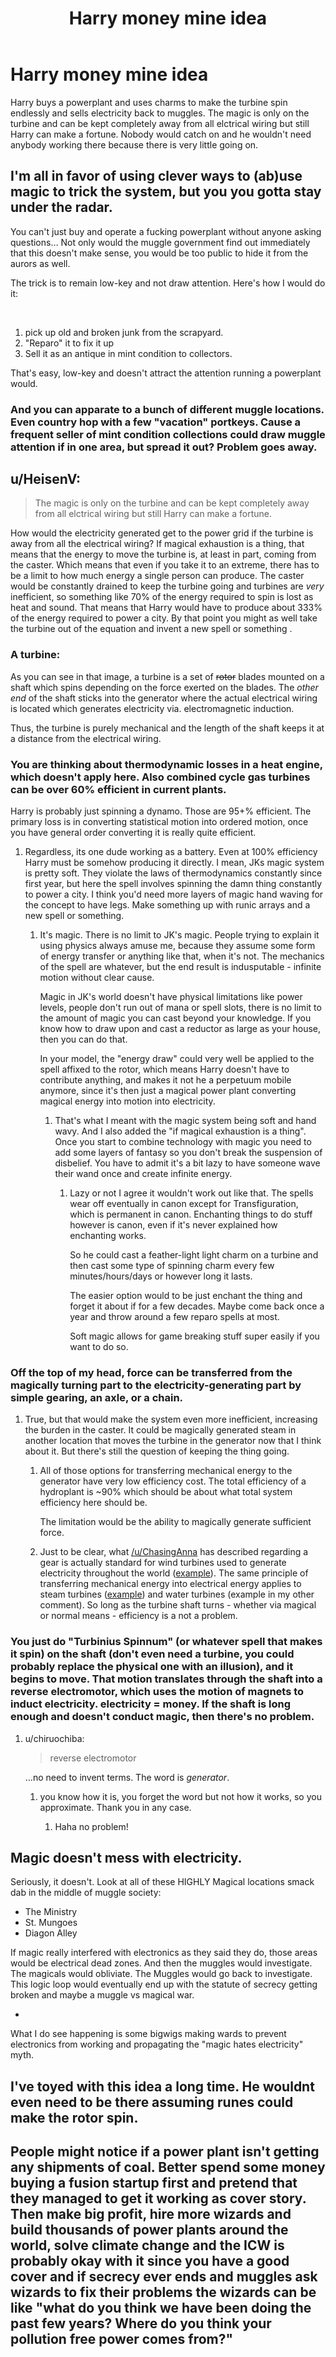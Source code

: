 #+TITLE: Harry money mine idea

* Harry money mine idea
:PROPERTIES:
:Author: jasoneill23
:Score: 15
:DateUnix: 1579862578.0
:DateShort: 2020-Jan-24
:FlairText: Prompt
:END:
Harry buys a powerplant and uses charms to make the turbine spin endlessly and sells electricity back to muggles. The magic is only on the turbine and can be kept completely away from all elctrical wiring but still Harry can make a fortune. Nobody would catch on and he wouldn't need anybody working there because there is very little going on.


** I'm all in favor of using clever ways to (ab)use magic to trick the system, but you you gotta stay under the radar.

You can't just buy and operate a fucking powerplant without anyone asking questions... Not only would the muggle government find out immediately that this doesn't make sense, you would be too public to hide it from the aurors as well.

The trick is to remain low-key and not draw attention. Here's how I would do it:

​

1. pick up old and broken junk from the scrapyard.
2. "Reparo" it to fix it up
3. Sell it as an antique in mint condition to collectors.

That's easy, low-key and doesn't attract the attention running a powerplant would.
:PROPERTIES:
:Author: Frix
:Score: 14
:DateUnix: 1579883393.0
:DateShort: 2020-Jan-24
:END:

*** And you can apparate to a bunch of different muggle locations. Even country hop with a few "vacation" portkeys. Cause a frequent seller of mint condition collections could draw muggle attention if in one area, but spread it out? Problem goes away.
:PROPERTIES:
:Author: Terras1fan
:Score: 2
:DateUnix: 1579908778.0
:DateShort: 2020-Jan-25
:END:


** u/HeisenV:
#+begin_quote
  The magic is only on the turbine and can be kept completely away from all elctrical wiring but still Harry can make a fortune.
#+end_quote

How would the electricity generated get to the power grid if the turbine is away from all the electrical wiring? If magical exhaustion is a thing, that means that the energy to move the turbine is, at least in part, coming from the caster. Which means that even if you take it to an extreme, there has to be a limit to how much energy a single person can produce. The caster would be constantly drained to keep the turbine going and turbines are /very/ inefficient, so something like 70% of the energy required to spin is lost as heat and sound. That means that Harry would have to produce about 333% of the energy required to power a city. By that point you might as well take the turbine out of the equation and invent a new spell or something .
:PROPERTIES:
:Author: HeisenV
:Score: 6
:DateUnix: 1579878814.0
:DateShort: 2020-Jan-24
:END:

*** A turbine: [[https://energyeducation.ca/wiki/images/2/2c/Hydroturbine_schematic.jpg]]

As you can see in that image, a turbine is a set of +rotor+ blades mounted on a shaft which spins depending on the force exerted on the blades. The /other end/ of the shaft sticks into the generator where the actual electrical wiring is located which generates electricity via. electromagnetic induction.

Thus, the turbine is purely mechanical and the length of the shaft keeps it at a distance from the electrical wiring.
:PROPERTIES:
:Author: chiruochiba
:Score: 3
:DateUnix: 1579890673.0
:DateShort: 2020-Jan-24
:END:


*** You are thinking about thermodynamic losses in a heat engine, which doesn't apply here. Also combined cycle gas turbines can be over 60% efficient in current plants.

Harry is probably just spinning a dynamo. Those are 95+% efficient. The primary loss is in converting statistical motion into ordered motion, once you have general order converting it is really quite efficient.
:PROPERTIES:
:Author: varno2
:Score: 2
:DateUnix: 1579879406.0
:DateShort: 2020-Jan-24
:END:

**** Regardless, its one dude working as a battery. Even at 100% efficiency Harry must be somehow producing it directly. I mean, JKs magic system is pretty soft. They violate the laws of thermodynamics constantly since first year, but here the spell involves spinning the damn thing constantly to power a city. I think you'd need more layers of magic hand waving for the concept to have legs. Make something up with runic arrays and a new spell or something.
:PROPERTIES:
:Author: HeisenV
:Score: 2
:DateUnix: 1579880789.0
:DateShort: 2020-Jan-24
:END:

***** It's magic. There is no limit to JK's magic. People trying to explain it using physics always amuse me, because they assume some form of energy transfer or anything like that, when it's not. The mechanics of the spell are whatever, but the end result is indusputable - infinite motion without clear cause.

Magic in JK's world doesn't have physical limitations like power levels, people don't run out of mana or spell slots, there is no limit to the amount of magic you can cast beyond your knowledge. If you know how to draw upon and cast a reductor as large as your house, then you can do that.

In your model, the "energy draw" could very well be applied to the spell affixed to the rotor, which means Harry doesn't have to contribute anything, and makes it not he a perpetuum mobile anymore, since it's then just a magical power plant converting magical energy into motion into electricity.
:PROPERTIES:
:Author: Uncommonality
:Score: 7
:DateUnix: 1579881598.0
:DateShort: 2020-Jan-24
:END:

****** That's what I meant with the magic system being soft and hand wavy. And I also added the "if magical exhaustion is a thing". Once you start to combine technology with magic you need to add some layers of fantasy so you don't break the suspension of disbelief. You have to admit it's a bit lazy to have someone wave their wand once and create infinite energy.
:PROPERTIES:
:Author: HeisenV
:Score: 2
:DateUnix: 1579881951.0
:DateShort: 2020-Jan-24
:END:

******* Lazy or not I agree it wouldn't work out like that. The spells wear off eventually in canon except for Transfiguration, which is permanent in canon. Enchanting things to do stuff however is canon, even if it's never explained how enchanting works.

So he could cast a feather-light light charm on a turbine and then cast some type of spinning charm every few minutes/hours/days or however long it lasts.

The easier option would to be just enchant the thing and forget it about if for a few decades. Maybe come back once a year and throw around a few reparo spells at most.

Soft magic allows for game breaking stuff super easily if you want to do so.
:PROPERTIES:
:Author: drsmilegood
:Score: 3
:DateUnix: 1579885884.0
:DateShort: 2020-Jan-24
:END:


*** Off the top of my head, force can be transferred from the magically turning part to the electricity-generating part by simple gearing, an axle, or a chain.
:PROPERTIES:
:Author: ChasingAnna
:Score: 2
:DateUnix: 1579881263.0
:DateShort: 2020-Jan-24
:END:

**** True, but that would make the system even more inefficient, increasing the burden in the caster. It could be magically generated steam in another location that moves the turbine in the generator now that I think about it. But there's still the question of keeping the thing going.
:PROPERTIES:
:Author: HeisenV
:Score: 2
:DateUnix: 1579881607.0
:DateShort: 2020-Jan-24
:END:

***** All of those options for transferring mechanical energy to the generator have very low efficiency cost. The total efficiency of a hydroplant is ~90% which should be about what total system efficiency here should be.

The limitation would be the ability to magically generate sufficient force.
:PROPERTIES:
:Author: ChasingAnna
:Score: 3
:DateUnix: 1579892152.0
:DateShort: 2020-Jan-24
:END:


***** Just to be clear, what [[/u/ChasingAnna]] has described regarding a gear is actually standard for wind turbines used to generate electricity throughout the world ([[http://windeis.anl.gov/guide/basics/turbine.html][example]]). The same principle of transferring mechanical energy into electrical energy applies to steam turbines ([[https://qph.fs.quoracdn.net/main-qimg-ed657bde2fbc7b4a3f546d5306ce3ac3-c][example]]) and water turbines (example in my other comment). So long as the turbine shaft turns - whether via magical or normal means - efficiency is a not a problem.
:PROPERTIES:
:Author: chiruochiba
:Score: 1
:DateUnix: 1579908197.0
:DateShort: 2020-Jan-25
:END:


*** You just do "Turbinius Spinnum" (or whatever spell that makes it spin) on the shaft (don't even need a turbine, you could probably replace the physical one with an illusion), and it begins to move. That motion translates through the shaft into a reverse electromotor, which uses the motion of magnets to induct electricity. electricity = money. If the shaft is long enough and doesn't conduct magic, then there's no problem.
:PROPERTIES:
:Author: Uncommonality
:Score: 1
:DateUnix: 1579881336.0
:DateShort: 2020-Jan-24
:END:

**** u/chiruochiba:
#+begin_quote
  reverse electromotor
#+end_quote

...no need to invent terms. The word is /generator/.
:PROPERTIES:
:Author: chiruochiba
:Score: 2
:DateUnix: 1579908664.0
:DateShort: 2020-Jan-25
:END:

***** you know how it is, you forget the word but not how it works, so you approximate. Thank you in any case.
:PROPERTIES:
:Author: Uncommonality
:Score: 1
:DateUnix: 1579909168.0
:DateShort: 2020-Jan-25
:END:

****** Haha no problem!
:PROPERTIES:
:Author: chiruochiba
:Score: 1
:DateUnix: 1579909197.0
:DateShort: 2020-Jan-25
:END:


** Magic doesn't mess with electricity.

Seriously, it doesn't. Look at all of these HIGHLY Magical locations smack dab in the middle of muggle society:

- The Ministry
- St. Mungoes
- Diagon Alley

If magic really interfered with electronics as they said they do, those areas would be electrical dead zones. And then the muggles would investigate. The magicals would obliviate. The Muggles would go back to investigate. This logic loop would eventually end up with the statute of secrecy getting broken and maybe a muggle vs magical war.

-

What I do see happening is some bigwigs making wards to prevent electronics from working and propagating the "magic hates electricity" myth.
:PROPERTIES:
:Author: Nyanmaru_San
:Score: 5
:DateUnix: 1579903882.0
:DateShort: 2020-Jan-25
:END:


** I've toyed with this idea a long time. He wouldnt even need to be there assuming runes could make the rotor spin.
:PROPERTIES:
:Author: Lgamezp
:Score: 2
:DateUnix: 1579885043.0
:DateShort: 2020-Jan-24
:END:


** People might notice if a power plant isn't getting any shipments of coal. Better spend some money buying a fusion startup first and pretend that they managed to get it working as cover story. Then make big profit, hire more wizards and build thousands of power plants around the world, solve climate change and the ICW is probably okay with it since you have a good cover and if secrecy ever ends and muggles ask wizards to fix their problems the wizards can be like "what do you think we have been doing the past few years? Where do you think your pollution free power comes from?"
:PROPERTIES:
:Author: 15_Redstones
:Score: 2
:DateUnix: 1579933438.0
:DateShort: 2020-Jan-25
:END:
